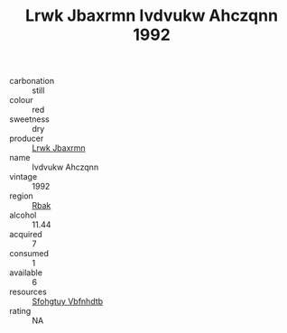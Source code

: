 :PROPERTIES:
:ID:                     f2cace6a-2922-4f36-b469-fba8620c862a
:END:
#+TITLE: Lrwk Jbaxrmn Ivdvukw Ahczqnn 1992

- carbonation :: still
- colour :: red
- sweetness :: dry
- producer :: [[id:a9621b95-966c-4319-8256-6168df5411b3][Lrwk Jbaxrmn]]
- name :: Ivdvukw Ahczqnn
- vintage :: 1992
- region :: [[id:77991750-dea6-4276-bb68-bc388de42400][Rbak]]
- alcohol :: 11.44
- acquired :: 7
- consumed :: 1
- available :: 6
- resources :: [[id:6769ee45-84cb-4124-af2a-3cc72c2a7a25][Sfohgtuy Vbfnhdtb]]
- rating :: NA


